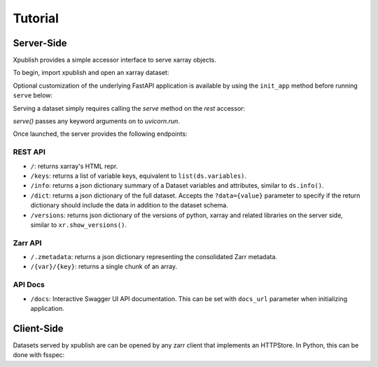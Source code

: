 ========
Tutorial
========

Server-Side
-----------

Xpublish provides a simple accessor interface to serve xarray objects.

To begin, import xpublish and open an xarray dataset:

.. ipython:: python

    import xarray as xr
    import xpublish

    ds = xr.tutorial.open_dataset(
        "air_temperature", chunks=dict(lat=5, lon=5),
    )

Optional customization of the underlying FastAPI application is available by using the ``init_app`` method before running ``serve`` below:

.. ipython:: python

    ds.rest.init_app(
        title="My Dataset",
        description="Dataset Description",
        version="1.0.0",
        openapi_url="/dataset.json",
        docs_url="/data-docs"
    )

Serving a dataset simply requires calling the `serve` method on the `rest`
accessor:

.. ipython:: python
    :verbatim:

    ds.rest.serve()

`serve()` passes any keyword arguments on to `uvicorn.run`.

Once launched, the server provides the following endpoints:

REST API
~~~~~~~~

* ``/``: returns xarray's HTML repr.
* ``/keys``: returns a list of variable keys, equivalent to ``list(ds.variables)``.
* ``/info``: returns a json dictionary summary of a Dataset variables and attributes, similar to ``ds.info()``.
* ``/dict``: returns a json dictionary of the full dataset. Accepts the ``?data={value}`` parameter to specify if the return dictionary should include the data in addition to the dataset schema.
* ``/versions``: returns json dictionary of the versions of python, xarray and related libraries on the server side, similar to ``xr.show_versions()``.

Zarr API
~~~~~~~~

* ``/.zmetadata``: returns a json dictionary representing the consolidated Zarr metadata.
* ``/{var}/{key}``: returns a single chunk of an array. 

API Docs
~~~~~~~~

* ``/docs``: Interactive Swagger UI API documentation. This can be set with ``docs_url`` parameter when initializing application.

Client-Side
-----------

Datasets served by xpublish are can be opened by any zarr client that
implements an HTTPStore. In Python, this can be done with fsspec:

.. ipython:: python
    :verbatim:

    import zarr
    from fsspec.implementations.http import HTTPFileSystem

    fs = HTTPFileSystem()
    http_map = fs.get_mapper('http://0.0.0.0:9000')

    # open as a zarr group
    zg = zarr.open_consolidated(http_map, mode='r')

    # or open as another xarray dataset
    ds = xr.open_zarr(http_map, consolidated=True)
